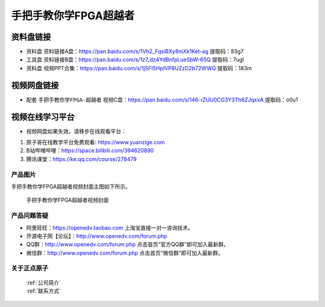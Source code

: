 
手把手教你学FPGA超越者
=================================


资料盘链接
^^^^^^^^^^^

- ``资料盘`` 资料链接A盘：https://pan.baidu.com/s/1Vh2_FqsiBXy8mXk1Ket-ag  提取码：83g7
 
- ``工具盘`` 资料链接B盘：https://pan.baidu.com/s/1z7_dz4YdBnfpLueSbW-65Q  提取码：7ugl

- ``资料盘`` 视频PPT合集：https://pan.baidu.com/s/1jSFI5HpIVP8UZzD2b72WWQ  提取码：183m

视频网盘链接
^^^^^^^^^^^

-  配套 ``手把手教你学FPGA-超越者`` 视频C盘：https://pan.baidu.com/s/146-rZUU0CG3Y3Th6ZJqxxA  提取码：o0u1

视频在线学习平台
^^^^^^^^^^^^^^^^^

- 视频网盘如果失效，请移步在线观看平台：

1. 原子哥在线教学平台免费观看: https://www.yuanzige.com
#. B站哔哩哔哩：https://space.bilibili.com/394620890
#. 腾讯课堂：https://ke.qq.com/course/278479

产品图片
--------

手把手教你学FPGA超越者视频封面主图如下所示。

.. _pic_major_cyz:

.. figure:: media/cyz.png


   
 手把手教你学FPGA超越者视频封面



产品问题答疑
------------

- 阿里旺旺：https://openedv.taobao.com 上淘宝直接一对一咨询技术。  
- 开源电子网【论坛】：http://www.openedv.com/forum.php 
- QQ群：http://www.openedv.com/forum.php   点击首页“官方QQ群”即可加入最新群。 
- 微信群：http://www.openedv.com/forum.php 点击首页“微信群”即可加入最新群。
  


关于正点原子  
-----------------

 | :ref:`公司简介` 
 | :ref:`联系方式`



